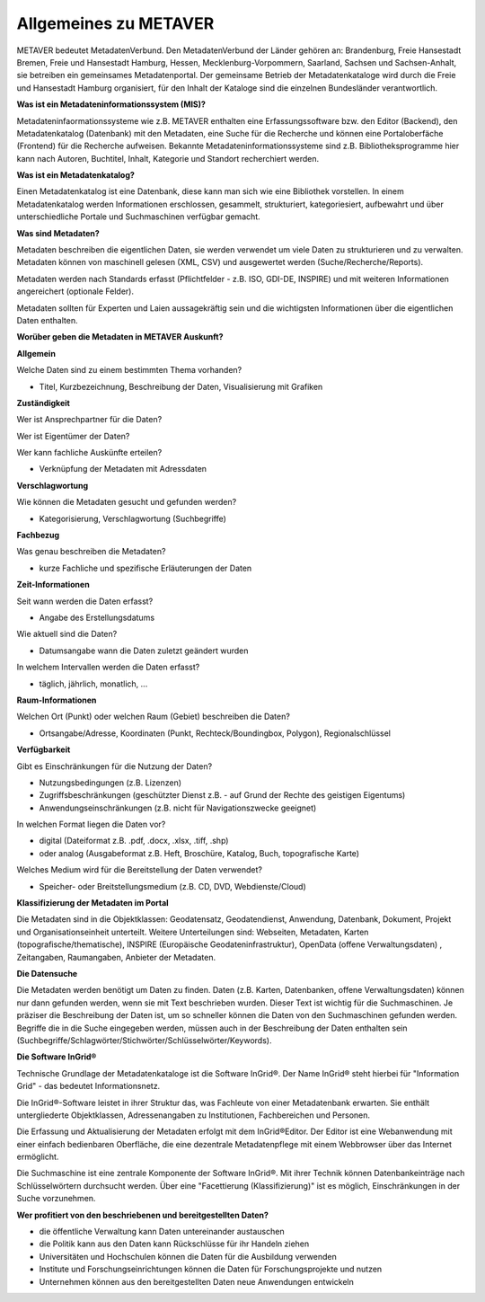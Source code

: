 
Allgemeines zu METAVER
=======================

METAVER bedeutet MetadatenVerbund. Den MetadatenVerbund der Länder gehören an: Brandenburg, Freie Hansestadt Bremen, Freie und Hansestadt Hamburg, Hessen, Mecklenburg-Vorpommern, Saarland, Sachsen und Sachsen-Anhalt, sie betreiben ein gemeinsames Metadatenportal. Der gemeinsame Betrieb der Metadatenkataloge wird durch die Freie und Hansestadt Hamburg organisiert, für den Inhalt der Kataloge sind die einzelnen Bundesländer verantwortlich.


**Was ist ein Metadateninformationssystem (MIS)?**

Metadateninfaormationssysteme wie z.B. METAVER enthalten eine Erfassungssoftware bzw. den Editor (Backend), den Metadatenkatalog (Datenbank) mit den Metadaten, eine Suche für die Recherche und können eine Portaloberfäche (Frontend) für die Recherche aufweisen. Bekannte Metadateninformationssysteme sind z.B. Bibliotheksprogramme hier kann nach Autoren, Buchtitel, Inhalt, Kategorie und Standort recherchiert werden.


**Was ist ein Metadatenkatalog?**

Einen Metadatenkatalog ist eine Datenbank, diese kann man sich wie eine Bibliothek vorstellen. In einem Metadatenkatalog werden Informationen erschlossen, gesammelt, strukturiert, kategoriesiert, aufbewahrt und über unterschiedliche Portale und Suchmaschinen verfügbar gemacht. 


**Was sind Metadaten?** 

Metadaten beschreiben die eigentlichen Daten, sie werden verwendet um viele Daten zu strukturieren und zu verwalten. Metadaten können von maschinell gelesen (XML, CSV) und ausgewertet werden (Suche/Recherche/Reports).

Metadaten werden nach Standards erfasst (Pflichtfelder - z.B. ISO, GDI-DE, INSPIRE) und mit weiteren Informationen angereichert (optionale Felder).

Metadaten sollten für Experten und Laien aussagekräftig sein und die wichtigsten Informationen über die eigentlichen Daten enthalten.


**Worüber geben die Metadaten in METAVER Auskunft?**

**Allgemein**

Welche Daten sind zu einem bestimmten Thema vorhanden?

- Titel, Kurzbezeichnung, Beschreibung der Daten, Visualisierung mit Grafiken

**Zuständigkeit**

Wer ist Ansprechpartner für die Daten?

Wer ist Eigentümer der Daten?

Wer kann fachliche Auskünfte erteilen?

- Verknüpfung der Metadaten mit Adressdaten
  
**Verschlagwortung**

Wie können die Metadaten gesucht und gefunden werden?

- Kategorisierung, Verschlagwortung (Suchbegriffe) 

**Fachbezug**

Was genau beschreiben die Metadaten?

- kurze Fachliche und spezifische Erläuterungen der Daten

**Zeit-Informationen**

Seit wann werden die Daten erfasst?

- Angabe des Erstellungsdatums

Wie aktuell sind die Daten?

- Datumsangabe wann die Daten zuletzt geändert wurden

In welchem Intervallen werden die Daten erfasst?

- täglich, jährlich, monatlich, ...

**Raum-Informationen**

Welchen Ort (Punkt) oder welchen Raum (Gebiet) beschreiben die Daten?

- Ortsangabe/Adresse, Koordinaten (Punkt, Rechteck/Boundingbox, Polygon), Regionalschlüssel

**Verfügbarkeit**

Gibt es Einschränkungen für die Nutzung der Daten?

- Nutzungsbedingungen (z.B. Lizenzen)

- Zugriffsbeschränkungen (geschützter Dienst z.B. - auf Grund der Rechte des geistigen Eigentums)

- Anwendungseinschränkungen (z.B. nicht für Navigationszwecke geeignet)

In welchen Format liegen die Daten vor?

- digital (Dateiformat z.B. .pdf, .docx, .xlsx, .tiff, .shp)

- oder analog (Ausgabeformat z.B. Heft, Broschüre, Katalog, Buch, topografische Karte)

Welches Medium wird für die Bereitstellung der Daten verwendet?

- Speicher- oder Breitstellungsmedium (z.B. CD, DVD, Webdienste/Cloud)

**Klassifizierung der Metadaten im Portal**

Die Metadaten sind in die Objektklassen: Geodatensatz, Geodatendienst, Anwendung, Datenbank, Dokument, Projekt und Organisationseinheit unterteilt.
Weitere Unterteilungen sind: Webseiten, Metadaten, Karten (topografische/thematische), INSPIRE (Europäische Geodateninfrastruktur), OpenData (offene Verwaltungsdaten) , Zeitangaben, Raumangaben, Anbieter der Metadaten.

**Die Datensuche**

Die Metadaten werden benötigt um Daten zu finden. Daten (z.B. Karten, Datenbanken, offene Verwaltungsdaten) können nur dann gefunden werden, wenn sie mit Text beschrieben wurden. Dieser Text ist wichtig für die Suchmaschinen. Je präziser die Beschreibung der Daten ist, um so schneller können die Daten von den Suchmaschinen gefunden werden. Begriffe die in die Suche eingegeben werden, müssen auch in der Beschreibung der Daten enthalten sein (Suchbegriffe/Schlagwörter/Stichwörter/Schlüsselwörter/Keywords).


**Die Software InGrid®**

Technische Grundlage der Metadatenkataloge ist die Software InGrid®. Der Name InGrid® steht hierbei für "Information Grid" - das bedeutet Informationsnetz.

Die InGrid®-Software leistet in ihrer Struktur das, was Fachleute von einer Metadatenbank erwarten. Sie enthält untergliederte Objektklassen, Adressenangaben zu Institutionen, Fachbereichen und Personen.

Die Erfassung und Aktualisierung der Metadaten erfolgt mit dem InGrid®Editor. Der Editor ist eine Webanwendung mit einer einfach bedienbaren Oberfläche, die eine dezentrale Metadatenpflege mit einem Webbrowser über das Internet ermöglicht.

Die Suchmaschine ist eine zentrale Komponente der Software InGrid®. Mit ihrer Technik können Datenbankeinträge nach Schlüsselwörtern durchsucht werden. Über eine "Facettierung (Klassifizierung)" ist es möglich, Einschränkungen in der Suche vorzunehmen.


**Wer profitiert von den beschriebenen und bereitgestellten Daten?**

- die öffentliche Verwaltung kann Daten untereinander austauschen
- die Politik kann aus den Daten kann Rückschlüsse für ihr Handeln ziehen
- Universitäten und Hochschulen können die Daten für die Ausbildung verwenden
- Institute und Forschungseinrichtungen können die Daten für Forschungsprojekte und nutzen
- Unternehmen können aus den bereitgestellten Daten neue Anwendungen entwickeln